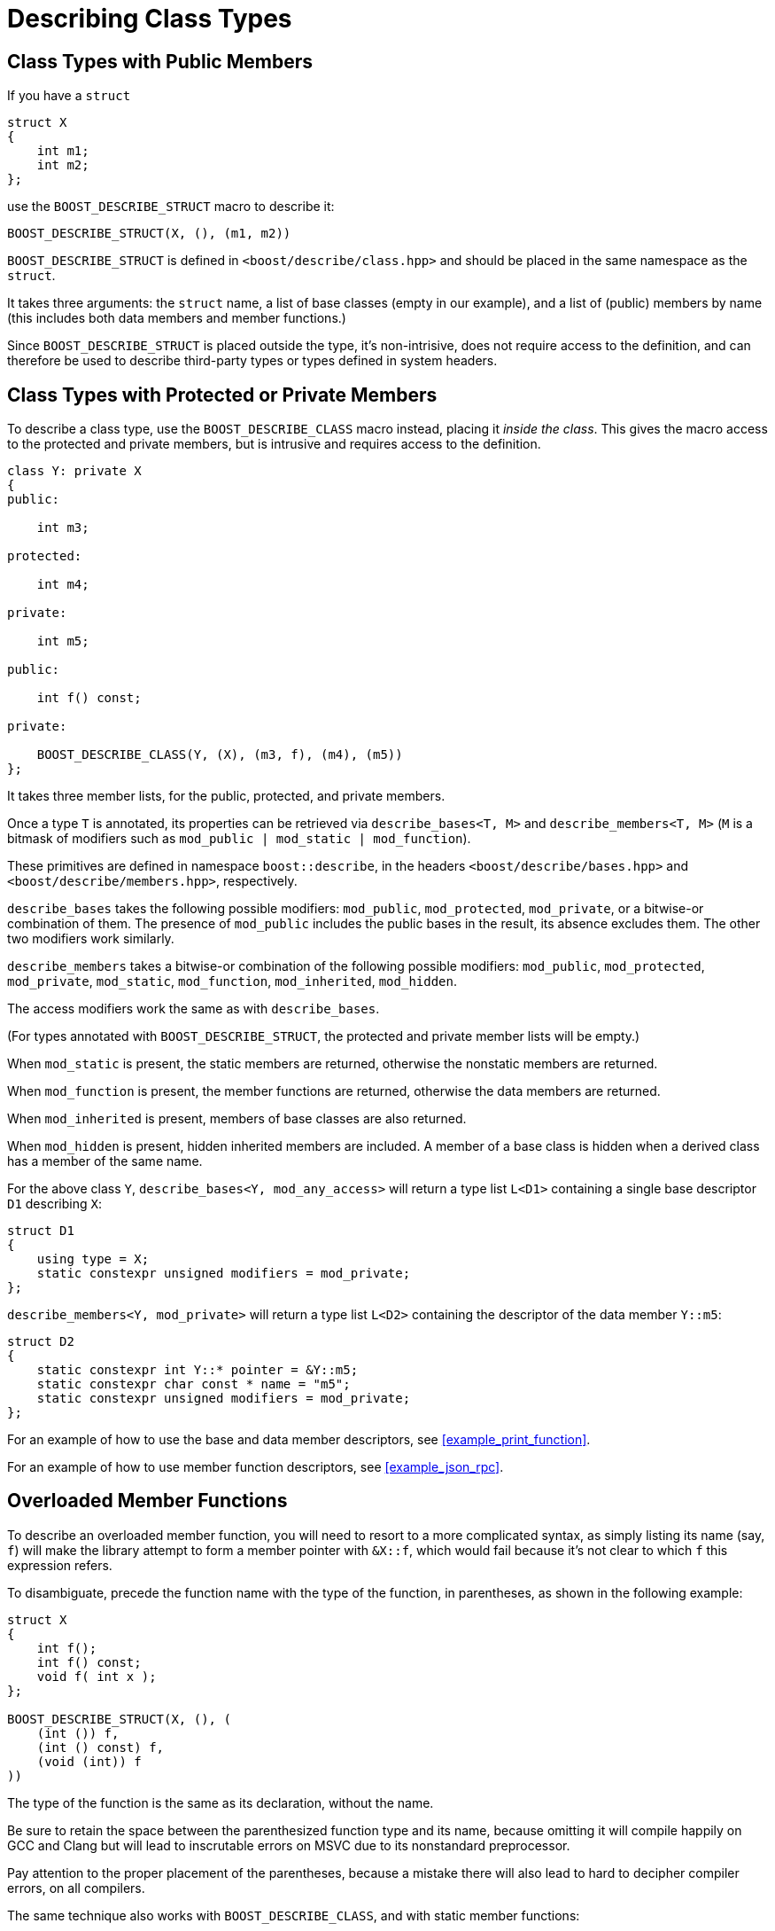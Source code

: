 ////
Copyright 2020 Peter Dimov
Distributed under the Boost Software License, Version 1.0.
https://www.boost.org/LICENSE_1_0.txt
////

[#classes]
# Describing Class Types
:idprefix: classes_

## Class Types with Public Members

If you have a `struct`

```
struct X
{
    int m1;
    int m2;
};
```

use the `BOOST_DESCRIBE_STRUCT` macro to describe it:

```
BOOST_DESCRIBE_STRUCT(X, (), (m1, m2))
```

`BOOST_DESCRIBE_STRUCT` is defined in `<boost/describe/class.hpp>` and should
be placed in the same namespace as the `struct`.

It takes three arguments: the `struct` name, a list of base classes
(empty in our example), and a list of (public) members by name (this includes
both data members and member functions.)

Since `BOOST_DESCRIBE_STRUCT` is placed outside the type, it's non-intrisive,
does not require access to the definition, and can therefore be used to describe
third-party types or types defined in system headers.

## Class Types with Protected or Private Members

To describe a class type, use the `BOOST_DESCRIBE_CLASS` macro instead, placing
it _inside the class_. This gives the macro access to the protected and private
members, but is intrusive and requires access to the definition.

```
class Y: private X
{
public:

    int m3;

protected:

    int m4;

private:

    int m5;

public:

    int f() const;

private:

    BOOST_DESCRIBE_CLASS(Y, (X), (m3, f), (m4), (m5))
};
```

It takes three member lists, for the public, protected, and private members.

Once a type `T` is annotated, its properties can be retrieved via
`describe_bases<T, M>` and `describe_members<T, M>` (`M` is a bitmask of
modifiers such as `mod_public | mod_static | mod_function`).

These primitives are defined in namespace `boost::describe`, in the headers
`<boost/describe/bases.hpp>` and `<boost/describe/members.hpp>`, respectively.

`describe_bases` takes the following possible modifiers: `mod_public`,
`mod_protected`, `mod_private`, or a bitwise-or combination of them. The
presence of `mod_public` includes the public bases in the result, its absence
excludes them. The other two modifiers work similarly.

`describe_members` takes a bitwise-or combination of the following possible
modifiers: `mod_public`, `mod_protected`, `mod_private`, `mod_static`,
`mod_function`, `mod_inherited`, `mod_hidden`.

The access modifiers work the same as with `describe_bases`.

(For types annotated with `BOOST_DESCRIBE_STRUCT`, the protected and private
member lists will be empty.)

When `mod_static` is present, the static members are returned, otherwise
the nonstatic members are returned.

When `mod_function` is present, the member functions are returned, otherwise
the data members are returned.

When `mod_inherited` is present, members of base classes are also returned.

When `mod_hidden` is present, hidden inherited members are included. A member
of a base class is hidden when a derived class has a member of the same name.

For the above class `Y`, `describe_bases<Y, mod_any_access>` will return a
type list `L<D1>` containing a single base descriptor `D1` describing `X`:

```
struct D1
{
    using type = X;
    static constexpr unsigned modifiers = mod_private;
};
```

`describe_members<Y, mod_private>` will return a type list `L<D2>` containing
the descriptor of the data member `Y::m5`:

```
struct D2
{
    static constexpr int Y::* pointer = &Y::m5;
    static constexpr char const * name = "m5";
    static constexpr unsigned modifiers = mod_private;
};
```

For an example of how to use the base and data member descriptors, see
<<example_print_function>>.

For an example of how to use member function descriptors, see
<<example_json_rpc>>.

## Overloaded Member Functions

To describe an overloaded member function, you will need to resort to
a more complicated syntax, as simply listing its name (say, `f`) will make
the library attempt to form a member pointer with `&X::f`, which would fail
because it's not clear to which `f` this expression refers.

To disambiguate, precede the function name with the type of the function, in
parentheses, as shown in the following example:

```
struct X
{
    int f();
    int f() const;
    void f( int x );
};

BOOST_DESCRIBE_STRUCT(X, (), (
    (int ()) f,
    (int () const) f,
    (void (int)) f
))
```

The type of the function is the same as its declaration, without the name.

Be sure to retain the space between the parenthesized function type and its name,
because omitting it will compile happily on GCC and Clang but will lead to
inscrutable errors on MSVC due to its nonstandard preprocessor.

Pay attention to the proper placement of the parentheses, because a mistake there
will also lead to hard to decipher compiler errors, on all compilers.

The same technique also works with `BOOST_DESCRIBE_CLASS`, and with static member
functions:

```
class Y
{
public:

    static void f( int x );
    static void f( int x, int y );

    BOOST_DESCRIBE_CLASS(Y, (), ((void (int)) f, (void (int, int)) f), (), ())
};
```

The case where a member function and a static member function have the same name
and the same function type is currently not supported.
